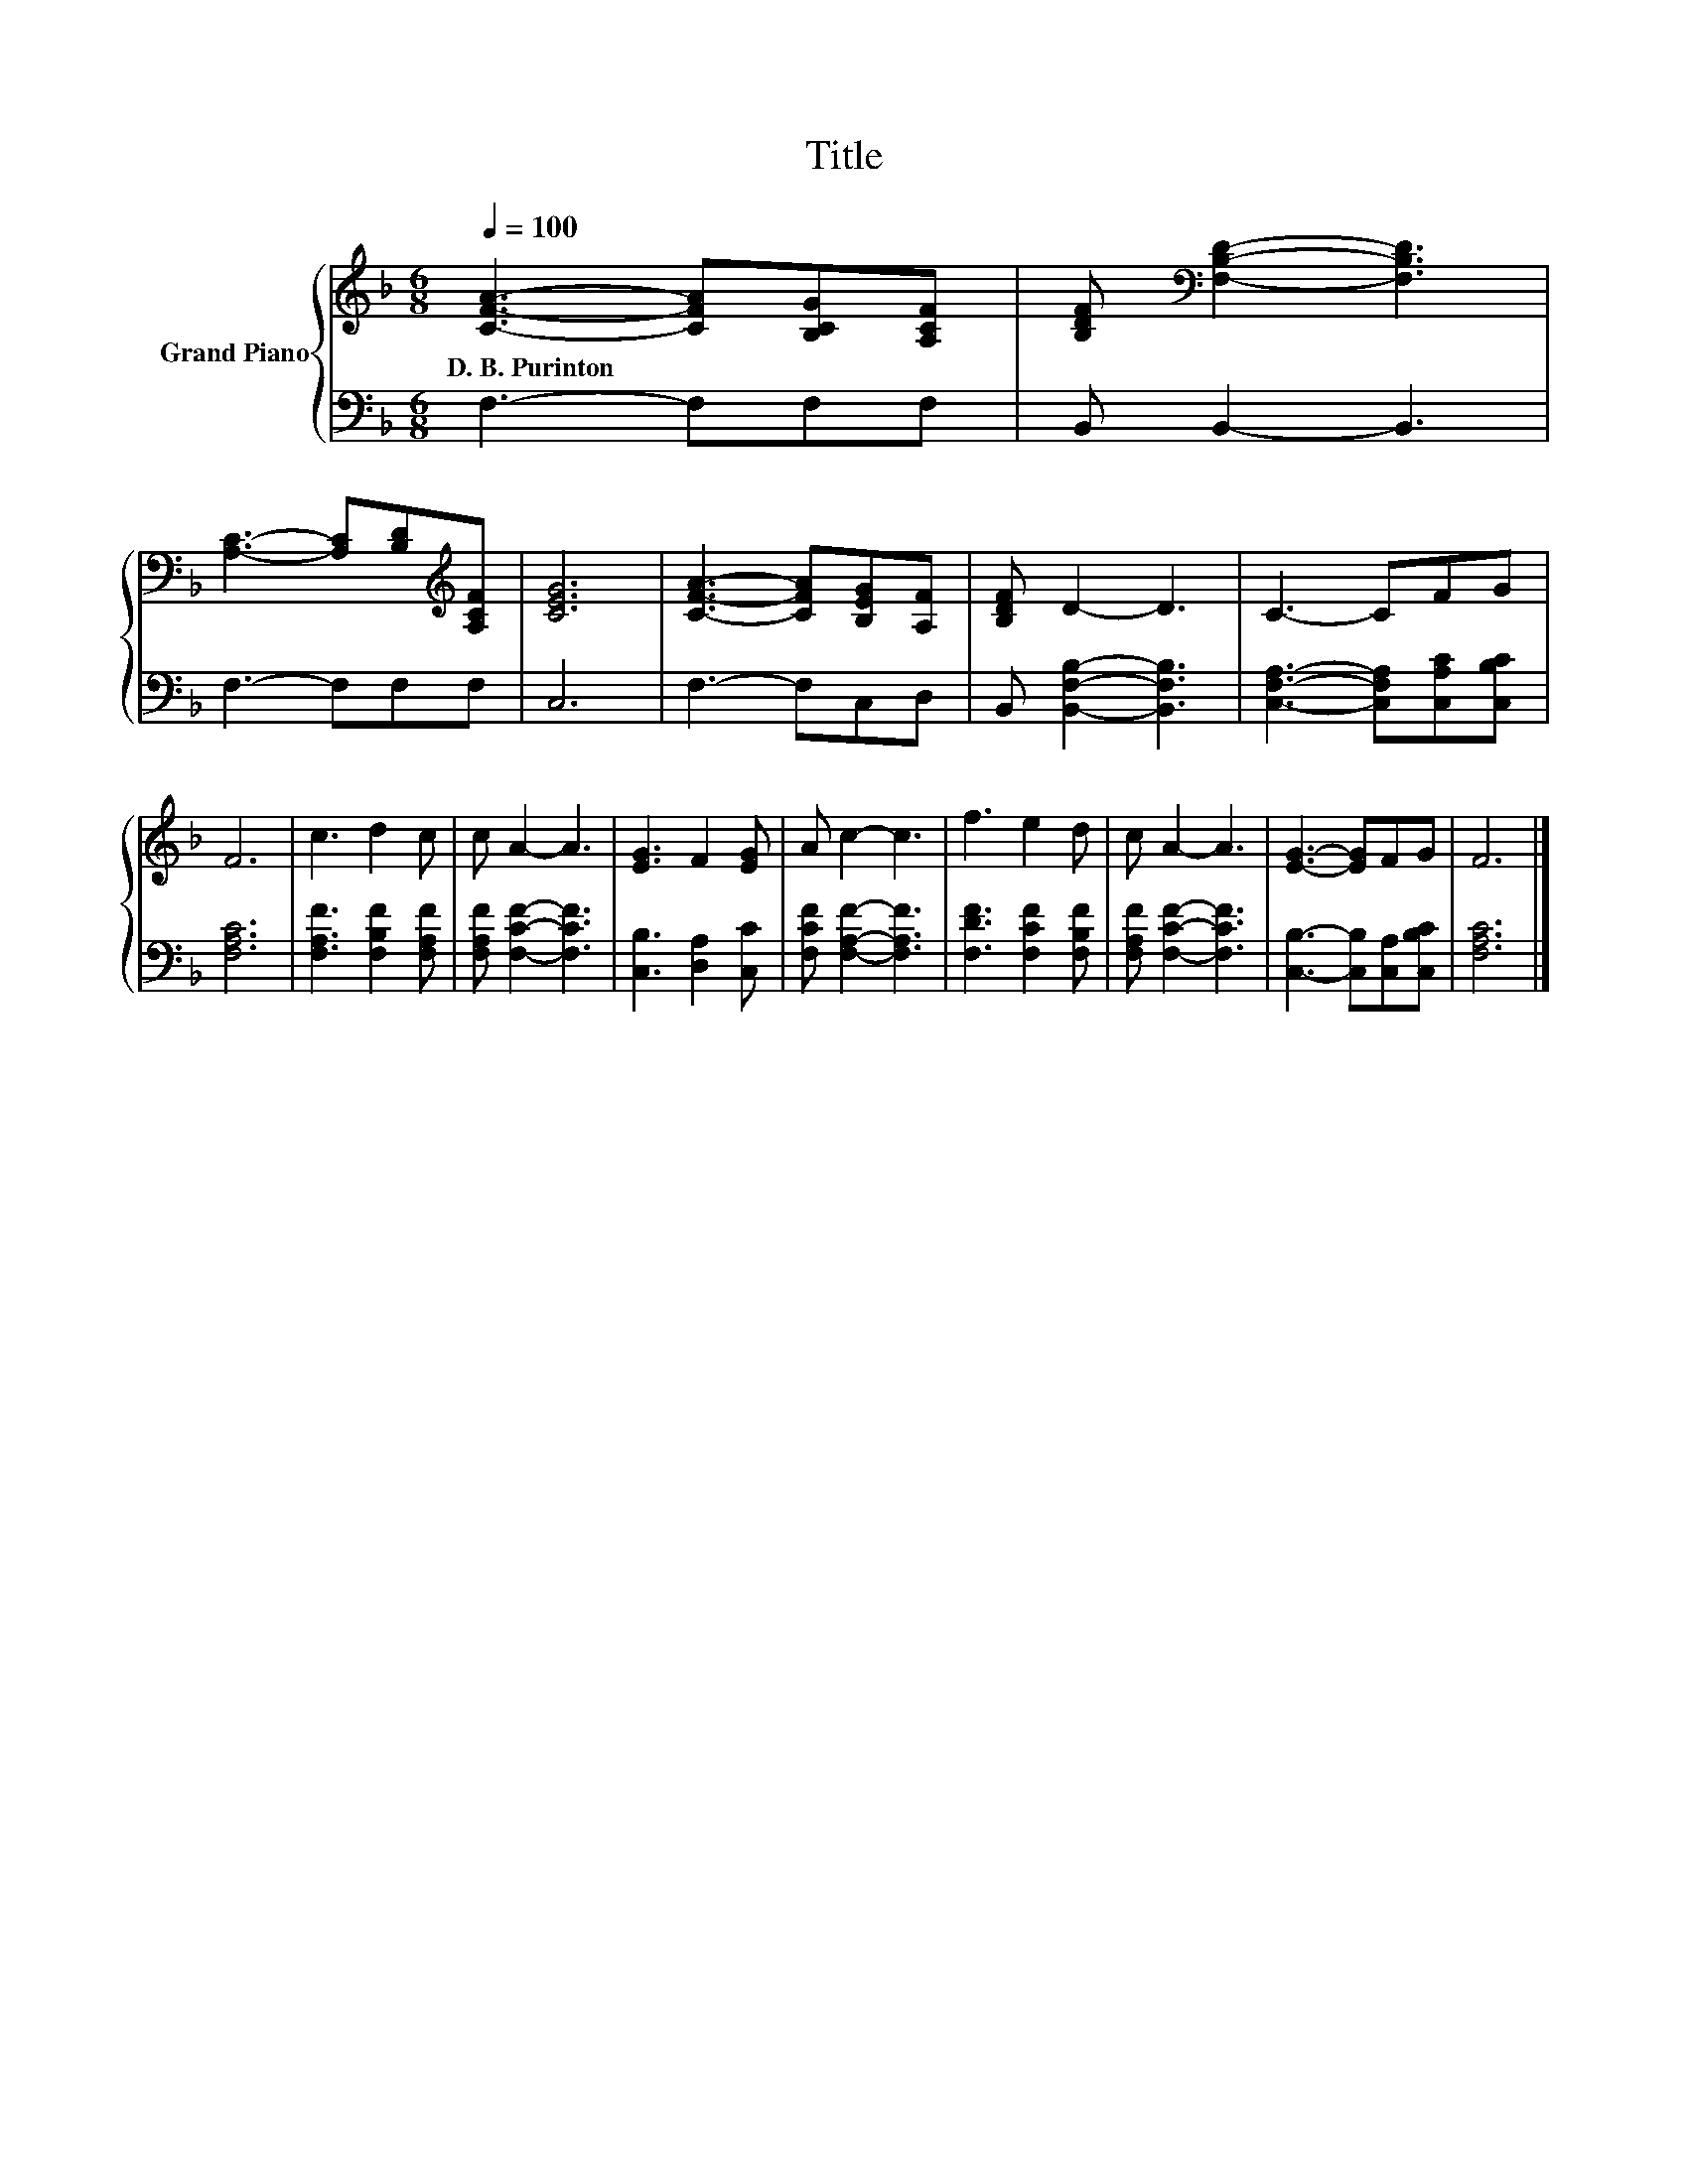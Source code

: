 X:1
T:Title
%%score { 1 | 2 }
L:1/8
Q:1/4=100
M:6/8
K:F
V:1 treble nm="Grand Piano"
V:2 bass 
V:1
 [CFA]3- [CFA][B,CG][A,CF] | [B,DF][K:bass] [F,B,D]2- [F,B,D]3 | %2
w: D.~B.~Purinton * * *||
 [A,C]3- [A,C][B,D][K:treble][A,CF] | [CEG]6 | [CFA]3- [CFA][B,EG][A,F] | [B,DF] D2- D3 | C3- CFG | %7
w: |||||
 F6 | c3 d2 c | c A2- A3 | [EG]3 F2 [EG] | A c2- c3 | f3 e2 d | c A2- A3 | [EG]3- [EG]FG | F6 |] %16
w: |||||||||
V:2
 F,3- F,F,F, | B,, B,,2- B,,3 | F,3- F,F,F, | C,6 | F,3- F,C,D, | B,, [B,,F,B,]2- [B,,F,B,]3 | %6
 [C,F,A,]3- [C,F,A,][C,A,C][C,B,C] | [F,A,C]6 | [F,A,F]3 [F,B,F]2 [F,A,F] | %9
 [F,A,F] [F,CF]2- [F,CF]3 | [C,B,]3 [D,A,]2 [C,C] | [F,CF] [F,A,F]2- [F,A,F]3 | %12
 [F,DF]3 [F,CF]2 [F,B,F] | [F,A,F] [F,CF]2- [F,CF]3 | [C,B,]3- [C,B,][C,A,][C,B,C] | [F,A,C]6 |] %16

